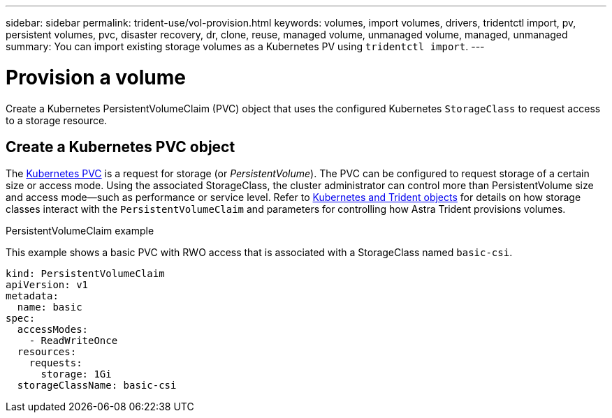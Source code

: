 ---
sidebar: sidebar
permalink: trident-use/vol-provision.html
keywords: volumes, import volumes, drivers, tridentctl import, pv, persistent volumes, pvc, disaster recovery, dr, clone, reuse, managed volume, unmanaged volume, managed, unmanaged
summary: You can import existing storage volumes as a Kubernetes PV using `tridentctl import`.
---

= Provision a volume
:hardbreaks:
:icons: font
:imagesdir: ../media/

[.lead]
Create a Kubernetes PersistentVolumeClaim (PVC) object that uses the configured Kubernetes `StorageClass` to request access to a storage resource. 

== Create a Kubernetes PVC object
The https://kubernetes.io/docs/concepts/storage/persistent-volumes[Kubernetes PVC^] is a request for storage (or _PersistentVolume_). The PVC can be configured to request storage of a certain size or access mode. Using the associated StorageClass, the cluster administrator can control more than PersistentVolume size and access mode--such as performance or service level. Refer to link:../trident-reference/objects.html[Kubernetes and Trident objects] for details on how storage classes interact with the `PersistentVolumeClaim` and parameters for controlling how Astra Trident provisions volumes. 

.PersistentVolumeClaim example
This example shows a basic PVC with RWO access that is associated with a StorageClass named `basic-csi`.
----
kind: PersistentVolumeClaim
apiVersion: v1
metadata:
  name: basic
spec:
  accessModes:
    - ReadWriteOnce
  resources:
    requests:
      storage: 1Gi
  storageClassName: basic-csi
----



// Create a PVC for a volume that uses the storage class that you just created.

// See `sample-input/pvc-basic-csi.yaml` for an example. Make sure the storage class name matches the one that you created.
// ----
// kubectl create -f sample-input/pvc-basic-csi.yaml

// kubectl get pvc --watch
// NAME      STATUS    VOLUME                                     CAPACITY   ACCESS MODES  STORAGECLASS   AGE
// basic     Pending                                                                       basic          1s
// basic     Pending   pvc-3acb0d1c-b1ae-11e9-8d9f-5254004dfdb7   0                        basic          5s
// basic     Bound     pvc-3acb0d1c-b1ae-11e9-8d9f-5254004dfdb7   1Gi        RWO           basic          7s
